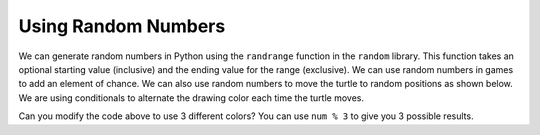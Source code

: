 ..  Copyright (C)  Mark Guzdial, Barbara Ericson, Briana Morrison
    Permission is granted to copy, distribute and/or modify this document
    under the terms of the GNU Free Documentation License, Version 1.3 or
    any later version published by the Free Software Foundation; with
    Invariant Sections being Forward, Prefaces, and Contributor List,
    no Front-Cover Texts, and no Back-Cover Texts.  A copy of the license
    is included in the section entitled "GNU Free Documentation License".

.. 	qnum::
	:start: 1
	:prefix: csp-14-4-

Using Random Numbers
======================

..	index::
    pair: random; randrange

We can generate random numbers in Python using the ``randrange`` function in the ``random`` library.  This function takes an optional starting value (inclusive) and the ending value for the range (exclusive).  We can use random numbers in games to add an element of chance.  We can also use random numbers to move the turtle to random positions as shown below.  We are using conditionals to alternate the drawing color each time the turtle moves.  

.. activecode:: td_scribble
    :tour_1: "Structural Tour"; 1-2: td3-line1-2; 3-5: td3-line3-5; 6-9: td3-line6-9; 10: td3-line10; 11: td3-line11; 12-13: td3-line12-13; 14-15: td3-line14-15; 16-18: td3-line16-18; 
    :nocodelens:

    from turtle import *      # use the turtle library
    import random 
    space = Screen()          # create a turtle screen (space)
    width = space.window_width()
    height = space.window_height()
    maxX = width / 2  # get the max x value
    minX = -1 * maxX
    maxY = height / 2 
    minY = -1 * maxY
    jaz = Turtle()            # create a turtle named jaz
    for num in range(10):
    	if num % 2 == 0:             # if even row
        	jaz.color('red')          # set the color to red
       	if num % 2 == 1:             # if odd row
        	jaz.color('black')       # set the color to black
       	randX = random.randrange(minX, maxX)
       	randY = random.randrange(minY, maxY)
       	jaz.goto(randX,randY)
       	
Can you modify the code above to use 3 different colors?  You can use ``num % 3`` to give you 3 possible results.  
       
.. mchoice:: 14_4_1_randrange1
   :answer_a: randX = random.randrange(minX, maxX)
   :answer_b: randX = random.randrange(0, maxX)
   :answer_c: randX = random.randrange(minX, 0)
   :correct: c
   :feedback_a: This will range from the minimum x value (inclusive) to the maximum x value (exclusive).  It will cover the whole width of the drawing area.
   :feedback_b: This will range from 0 to the maximum x value (exclusive).  It will cover the right half of the drawing area.
   :feedback_c: This will range from the minimum x value (inclusive) to 0.  It will cover the left half o the drawing area.

   What could you use to limit the x values to just the left half of the drawing space (screen)? 
      
